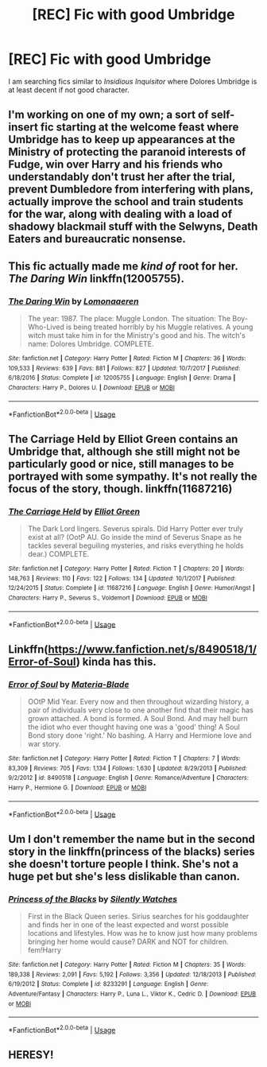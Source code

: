 #+TITLE: [REC] Fic with good Umbridge

* [REC] Fic with good Umbridge
:PROPERTIES:
:Author: KukkaisPrinssi
:Score: 5
:DateUnix: 1555264270.0
:DateShort: 2019-Apr-14
:FlairText: Request
:END:
I am searching fics similar to /Insidious Inquisitor/ where Dolores Umbridge is at least decent if not good character.


** I'm working on one of my own; a sort of self-insert fic starting at the welcome feast where Umbridge has to keep up appearances at the Ministry of protecting the paranoid interests of Fudge, win over Harry and his friends who understandably don't trust her after the trial, prevent Dumbledore from interfering with plans, actually improve the school and train students for the war, along with dealing with a load of shadowy blackmail stuff with the Selwyns, Death Eaters and bureaucratic nonsense.
:PROPERTIES:
:Author: Keniree
:Score: 4
:DateUnix: 1555287235.0
:DateShort: 2019-Apr-15
:END:


** This fic actually made me /kind of/ root for her. /The Daring Win/ linkffn(12005755).
:PROPERTIES:
:Score: 3
:DateUnix: 1555270999.0
:DateShort: 2019-Apr-15
:END:

*** [[https://www.fanfiction.net/s/12005755/1/][*/The Daring Win/*]] by [[https://www.fanfiction.net/u/1265079/Lomonaaeren][/Lomonaaeren/]]

#+begin_quote
  The year: 1987. The place: Muggle London. The situation: The Boy-Who-Lived is being treated horribly by his Muggle relatives. A young witch must take him in for the Ministry's good and his. The witch's name: Dolores Umbridge. COMPLETE.
#+end_quote

^{/Site/:} ^{fanfiction.net} ^{*|*} ^{/Category/:} ^{Harry} ^{Potter} ^{*|*} ^{/Rated/:} ^{Fiction} ^{M} ^{*|*} ^{/Chapters/:} ^{36} ^{*|*} ^{/Words/:} ^{109,533} ^{*|*} ^{/Reviews/:} ^{639} ^{*|*} ^{/Favs/:} ^{881} ^{*|*} ^{/Follows/:} ^{827} ^{*|*} ^{/Updated/:} ^{10/7/2017} ^{*|*} ^{/Published/:} ^{6/18/2016} ^{*|*} ^{/Status/:} ^{Complete} ^{*|*} ^{/id/:} ^{12005755} ^{*|*} ^{/Language/:} ^{English} ^{*|*} ^{/Genre/:} ^{Drama} ^{*|*} ^{/Characters/:} ^{Harry} ^{P.,} ^{Dolores} ^{U.} ^{*|*} ^{/Download/:} ^{[[http://www.ff2ebook.com/old/ffn-bot/index.php?id=12005755&source=ff&filetype=epub][EPUB]]} ^{or} ^{[[http://www.ff2ebook.com/old/ffn-bot/index.php?id=12005755&source=ff&filetype=mobi][MOBI]]}

--------------

*FanfictionBot*^{2.0.0-beta} | [[https://github.com/tusing/reddit-ffn-bot/wiki/Usage][Usage]]
:PROPERTIES:
:Author: FanfictionBot
:Score: 2
:DateUnix: 1555271012.0
:DateShort: 2019-Apr-15
:END:


** The Carriage Held by Elliot Green contains an Umbridge that, although she still might not be particularly good or nice, still manages to be portrayed with some sympathy. It's not really the focus of the story, though. linkffn(11687216)
:PROPERTIES:
:Author: ronathaniel
:Score: 2
:DateUnix: 1556125219.0
:DateShort: 2019-Apr-24
:END:

*** [[https://www.fanfiction.net/s/11687216/1/][*/The Carriage Held/*]] by [[https://www.fanfiction.net/u/1217840/Elliot-Green][/Elliot Green/]]

#+begin_quote
  The Dark Lord lingers. Severus spirals. Did Harry Potter ever truly exist at all? (OotP AU. Go inside the mind of Severus Snape as he tackles several beguiling mysteries, and risks everything he holds dear.) COMPLETE.
#+end_quote

^{/Site/:} ^{fanfiction.net} ^{*|*} ^{/Category/:} ^{Harry} ^{Potter} ^{*|*} ^{/Rated/:} ^{Fiction} ^{T} ^{*|*} ^{/Chapters/:} ^{20} ^{*|*} ^{/Words/:} ^{148,763} ^{*|*} ^{/Reviews/:} ^{110} ^{*|*} ^{/Favs/:} ^{122} ^{*|*} ^{/Follows/:} ^{134} ^{*|*} ^{/Updated/:} ^{10/1/2017} ^{*|*} ^{/Published/:} ^{12/24/2015} ^{*|*} ^{/Status/:} ^{Complete} ^{*|*} ^{/id/:} ^{11687216} ^{*|*} ^{/Language/:} ^{English} ^{*|*} ^{/Genre/:} ^{Humor/Angst} ^{*|*} ^{/Characters/:} ^{Harry} ^{P.,} ^{Severus} ^{S.,} ^{Voldemort} ^{*|*} ^{/Download/:} ^{[[http://www.ff2ebook.com/old/ffn-bot/index.php?id=11687216&source=ff&filetype=epub][EPUB]]} ^{or} ^{[[http://www.ff2ebook.com/old/ffn-bot/index.php?id=11687216&source=ff&filetype=mobi][MOBI]]}

--------------

*FanfictionBot*^{2.0.0-beta} | [[https://github.com/tusing/reddit-ffn-bot/wiki/Usage][Usage]]
:PROPERTIES:
:Author: FanfictionBot
:Score: 1
:DateUnix: 1556125228.0
:DateShort: 2019-Apr-24
:END:


** Linkffn([[https://www.fanfiction.net/s/8490518/1/Error-of-Soul]]) kinda has this.
:PROPERTIES:
:Author: bonsly24
:Score: 2
:DateUnix: 1555266017.0
:DateShort: 2019-Apr-14
:END:

*** [[https://www.fanfiction.net/s/8490518/1/][*/Error of Soul/*]] by [[https://www.fanfiction.net/u/362453/Materia-Blade][/Materia-Blade/]]

#+begin_quote
  OOtP Mid Year. Every now and then throughout wizarding history, a pair of individuals very close to one another find that their magic has grown attached. A bond is formed. A Soul Bond. And may hell burn the idiot who ever thought having one was a 'good' thing! A Soul Bond story done 'right.' No bashing. A Harry and Hermione love and war story.
#+end_quote

^{/Site/:} ^{fanfiction.net} ^{*|*} ^{/Category/:} ^{Harry} ^{Potter} ^{*|*} ^{/Rated/:} ^{Fiction} ^{T} ^{*|*} ^{/Chapters/:} ^{7} ^{*|*} ^{/Words/:} ^{83,309} ^{*|*} ^{/Reviews/:} ^{705} ^{*|*} ^{/Favs/:} ^{1,134} ^{*|*} ^{/Follows/:} ^{1,630} ^{*|*} ^{/Updated/:} ^{8/29/2013} ^{*|*} ^{/Published/:} ^{9/2/2012} ^{*|*} ^{/id/:} ^{8490518} ^{*|*} ^{/Language/:} ^{English} ^{*|*} ^{/Genre/:} ^{Romance/Adventure} ^{*|*} ^{/Characters/:} ^{Harry} ^{P.,} ^{Hermione} ^{G.} ^{*|*} ^{/Download/:} ^{[[http://www.ff2ebook.com/old/ffn-bot/index.php?id=8490518&source=ff&filetype=epub][EPUB]]} ^{or} ^{[[http://www.ff2ebook.com/old/ffn-bot/index.php?id=8490518&source=ff&filetype=mobi][MOBI]]}

--------------

*FanfictionBot*^{2.0.0-beta} | [[https://github.com/tusing/reddit-ffn-bot/wiki/Usage][Usage]]
:PROPERTIES:
:Author: FanfictionBot
:Score: 2
:DateUnix: 1555266026.0
:DateShort: 2019-Apr-14
:END:


** Um I don't remember the name but in the second story in the linkffn(princess of the blacks) series she doesn't torture people I think. She's not a huge pet but she's less dislikable than canon.
:PROPERTIES:
:Author: Garanar
:Score: 1
:DateUnix: 1555276655.0
:DateShort: 2019-Apr-15
:END:

*** [[https://www.fanfiction.net/s/8233291/1/][*/Princess of the Blacks/*]] by [[https://www.fanfiction.net/u/4036441/Silently-Watches][/Silently Watches/]]

#+begin_quote
  First in the Black Queen series. Sirius searches for his goddaughter and finds her in one of the least expected and worst possible locations and lifestyles. How was he to know just how many problems bringing her home would cause? DARK and NOT for children. fem!Harry
#+end_quote

^{/Site/:} ^{fanfiction.net} ^{*|*} ^{/Category/:} ^{Harry} ^{Potter} ^{*|*} ^{/Rated/:} ^{Fiction} ^{M} ^{*|*} ^{/Chapters/:} ^{35} ^{*|*} ^{/Words/:} ^{189,338} ^{*|*} ^{/Reviews/:} ^{2,091} ^{*|*} ^{/Favs/:} ^{5,192} ^{*|*} ^{/Follows/:} ^{3,356} ^{*|*} ^{/Updated/:} ^{12/18/2013} ^{*|*} ^{/Published/:} ^{6/19/2012} ^{*|*} ^{/Status/:} ^{Complete} ^{*|*} ^{/id/:} ^{8233291} ^{*|*} ^{/Language/:} ^{English} ^{*|*} ^{/Genre/:} ^{Adventure/Fantasy} ^{*|*} ^{/Characters/:} ^{Harry} ^{P.,} ^{Luna} ^{L.,} ^{Viktor} ^{K.,} ^{Cedric} ^{D.} ^{*|*} ^{/Download/:} ^{[[http://www.ff2ebook.com/old/ffn-bot/index.php?id=8233291&source=ff&filetype=epub][EPUB]]} ^{or} ^{[[http://www.ff2ebook.com/old/ffn-bot/index.php?id=8233291&source=ff&filetype=mobi][MOBI]]}

--------------

*FanfictionBot*^{2.0.0-beta} | [[https://github.com/tusing/reddit-ffn-bot/wiki/Usage][Usage]]
:PROPERTIES:
:Author: FanfictionBot
:Score: 1
:DateUnix: 1555276666.0
:DateShort: 2019-Apr-15
:END:


** HERESY!
:PROPERTIES:
:Author: VulpineKitsune
:Score: 1
:DateUnix: 1555351775.0
:DateShort: 2019-Apr-15
:END:
